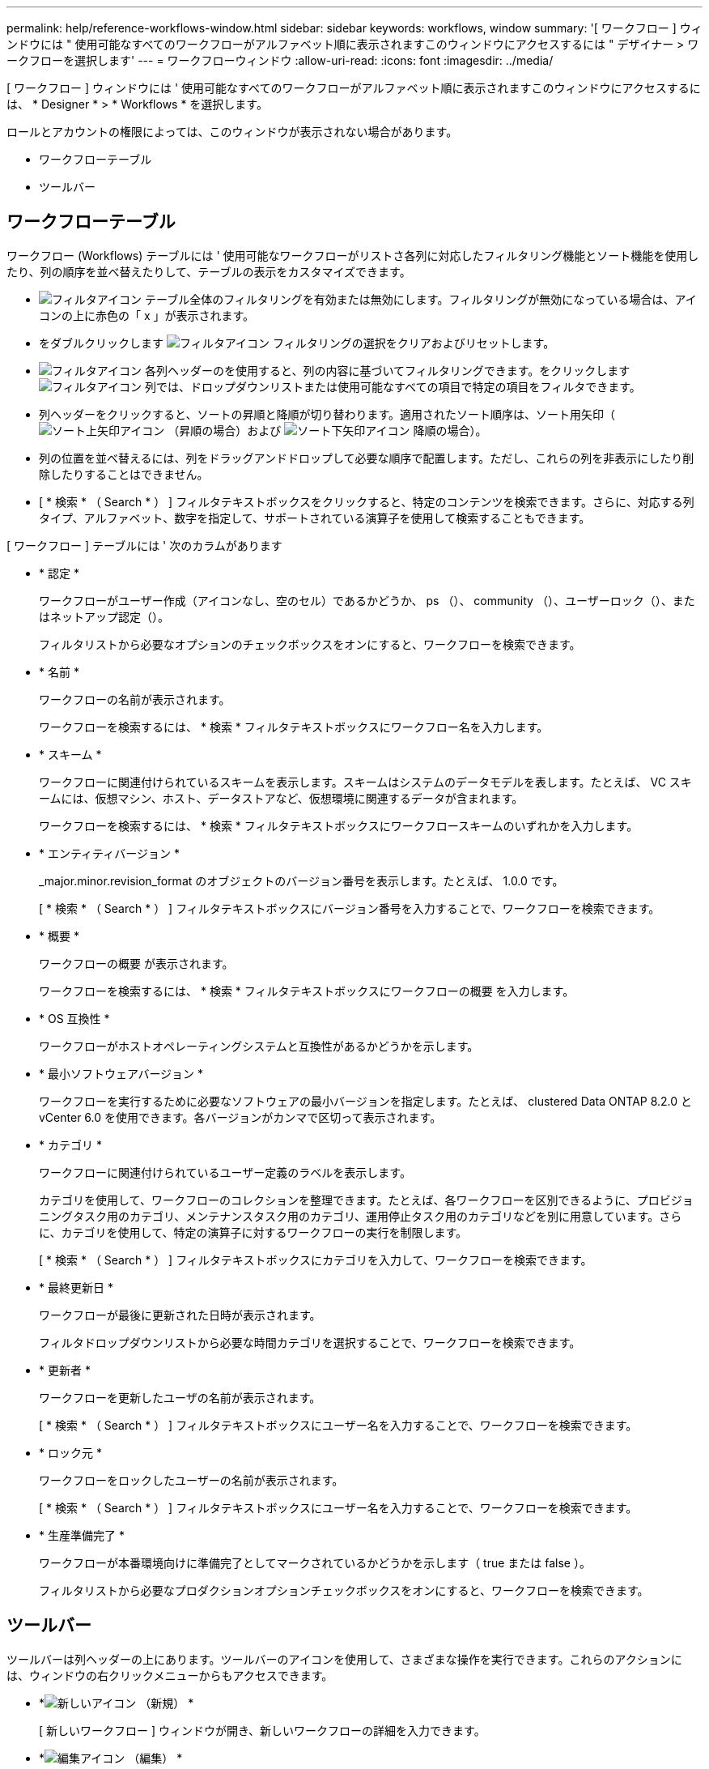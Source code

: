 ---
permalink: help/reference-workflows-window.html 
sidebar: sidebar 
keywords: workflows, window 
summary: '[ ワークフロー ] ウィンドウには " 使用可能なすべてのワークフローがアルファベット順に表示されますこのウィンドウにアクセスするには " デザイナー > ワークフローを選択します' 
---
= ワークフローウィンドウ
:allow-uri-read: 
:icons: font
:imagesdir: ../media/


[role="lead"]
[ ワークフロー ] ウィンドウには ' 使用可能なすべてのワークフローがアルファベット順に表示されますこのウィンドウにアクセスするには、 * Designer * > * Workflows * を選択します。

ロールとアカウントの権限によっては、このウィンドウが表示されない場合があります。

* ワークフローテーブル
* ツールバー




== ワークフローテーブル

ワークフロー (Workflows) テーブルには ' 使用可能なワークフローがリストさ各列に対応したフィルタリング機能とソート機能を使用したり、列の順序を並べ替えたりして、テーブルの表示をカスタマイズできます。

* image:../media/filter_icon_wfa.gif["フィルタアイコン"] テーブル全体のフィルタリングを有効または無効にします。フィルタリングが無効になっている場合は、アイコンの上に赤色の「 x 」が表示されます。
* をダブルクリックします image:../media/filter_icon_wfa.gif["フィルタアイコン"] フィルタリングの選択をクリアおよびリセットします。
* image:../media/wfa_filter_icon.gif["フィルタアイコン"] 各列ヘッダーのを使用すると、列の内容に基づいてフィルタリングできます。をクリックします image:../media/wfa_filter_icon.gif["フィルタアイコン"] 列では、ドロップダウンリストまたは使用可能なすべての項目で特定の項目をフィルタできます。
* 列ヘッダーをクリックすると、ソートの昇順と降順が切り替わります。適用されたソート順序は、ソート用矢印（image:../media/wfa_sortarrow_up_icon.gif["ソート上矢印アイコン"] （昇順の場合）および image:../media/wfa_sortarrow_down_icon.gif["ソート下矢印アイコン"] 降順の場合）。
* 列の位置を並べ替えるには、列をドラッグアンドドロップして必要な順序で配置します。ただし、これらの列を非表示にしたり削除したりすることはできません。
* [ * 検索 * （ Search * ） ] フィルタテキストボックスをクリックすると、特定のコンテンツを検索できます。さらに、対応する列タイプ、アルファベット、数字を指定して、サポートされている演算子を使用して検索することもできます。


[ ワークフロー ] テーブルには ' 次のカラムがあります

* * 認定 *
+
ワークフローがユーザー作成（アイコンなし、空のセル）であるかどうか、 ps （image:../media/ps_certified_icon_wfa.gif[""]）、 community （image:../media/community_certification.gif[""]）、ユーザーロック（image:../media/lock_icon_wfa.gif[""]）、またはネットアップ認定（image:../media/netapp_certified.gif[""]）。

+
フィルタリストから必要なオプションのチェックボックスをオンにすると、ワークフローを検索できます。

* * 名前 *
+
ワークフローの名前が表示されます。

+
ワークフローを検索するには、 * 検索 * フィルタテキストボックスにワークフロー名を入力します。

* * スキーム *
+
ワークフローに関連付けられているスキームを表示します。スキームはシステムのデータモデルを表します。たとえば、 VC スキームには、仮想マシン、ホスト、データストアなど、仮想環境に関連するデータが含まれます。

+
ワークフローを検索するには、 * 検索 * フィルタテキストボックスにワークフロースキームのいずれかを入力します。

* * エンティティバージョン *
+
_major.minor.revision_format のオブジェクトのバージョン番号を表示します。たとえば、 1.0.0 です。

+
[ * 検索 * （ Search * ） ] フィルタテキストボックスにバージョン番号を入力することで、ワークフローを検索できます。

* * 概要 *
+
ワークフローの概要 が表示されます。

+
ワークフローを検索するには、 * 検索 * フィルタテキストボックスにワークフローの概要 を入力します。

* * OS 互換性 *
+
ワークフローがホストオペレーティングシステムと互換性があるかどうかを示します。

* * 最小ソフトウェアバージョン *
+
ワークフローを実行するために必要なソフトウェアの最小バージョンを指定します。たとえば、 clustered Data ONTAP 8.2.0 と vCenter 6.0 を使用できます。各バージョンがカンマで区切って表示されます。

* * カテゴリ *
+
ワークフローに関連付けられているユーザー定義のラベルを表示します。

+
カテゴリを使用して、ワークフローのコレクションを整理できます。たとえば、各ワークフローを区別できるように、プロビジョニングタスク用のカテゴリ、メンテナンスタスク用のカテゴリ、運用停止タスク用のカテゴリなどを別に用意しています。さらに、カテゴリを使用して、特定の演算子に対するワークフローの実行を制限します。

+
[ * 検索 * （ Search * ） ] フィルタテキストボックスにカテゴリを入力して、ワークフローを検索できます。

* * 最終更新日 *
+
ワークフローが最後に更新された日時が表示されます。

+
フィルタドロップダウンリストから必要な時間カテゴリを選択することで、ワークフローを検索できます。

* * 更新者 *
+
ワークフローを更新したユーザの名前が表示されます。

+
[ * 検索 * （ Search * ） ] フィルタテキストボックスにユーザー名を入力することで、ワークフローを検索できます。

* * ロック元 *
+
ワークフローをロックしたユーザーの名前が表示されます。

+
[ * 検索 * （ Search * ） ] フィルタテキストボックスにユーザー名を入力することで、ワークフローを検索できます。

* * 生産準備完了 *
+
ワークフローが本番環境向けに準備完了としてマークされているかどうかを示します（ true または false ）。

+
フィルタリストから必要なプロダクションオプションチェックボックスをオンにすると、ワークフローを検索できます。





== ツールバー

ツールバーは列ヘッダーの上にあります。ツールバーのアイコンを使用して、さまざまな操作を実行できます。これらのアクションには、ウィンドウの右クリックメニューからもアクセスできます。

* *image:../media/new_wfa_icon.gif["新しいアイコン"] （新規） *
+
[ 新しいワークフロー ] ウィンドウが開き、新しいワークフローの詳細を入力できます。

* *image:../media/edit_wfa_icon.gif["編集アイコン"] （編集） *
+
選択したワークフローのワークフローエディタを開きます。このエディタでワークフローを編集できます。ワークフローをダブルクリックして、ワークフローエディタを開くこともできます。

* *image:../media/clone_wfa_icon.gif["クローンアイコン"] （クローン） *
+
[ 新しいワークフロー <selected_workflow_name> - コピー ] ウィンドウを開きます。このウィンドウで、選択したワークフローのクローンまたはコピーを作成できます。

* *image:../media/lock_wfa_icon.gif["鍵のアイコン"] （ロック） *
+
[ ワークフローのロックの確認 ] ダイアログボックスが開き、選択したワークフローをロックできます。このオプションは、作成したワークフローに対してのみ有効になります。

* *image:../media/unlock_wfa_icon.gif["ロック解除アイコン"] （ロック解除） *
+
[ ワークフローのロック解除の確認 ] ダイアログボックスが開き、選択したワークフローのロックを解除できます。このオプションは、ユーザーがロックしたワークフローに対してのみ有効になります。ただし、管理者は他のユーザーによってロックされているワークフローをロック解除できます。

* *image:../media/delete_wfa_icon.gif["削除アイコン"] （削除） *
+
ワークフローの削除の確認ダイアログボックスが開き、選択したワークフローを削除できます。このオプションは、作成したワークフローに対してのみ有効になります。

* *image:../media/export_wfa_icon.gif["エクスポートアイコン"] （エクスポート） *
+
[ ファイルのダウンロード ] ダイアログ・ボックスを開きますこのダイアログ・ボックスでは ' 選択したワークフローを '.dar ファイルとして保存できますこのオプションは、作成したワークフローに対してのみ有効になります。

* *image:../media/execute_wfa_icon.gif["実行アイコン"] （実行） *
+
選択したワークフローの [ ワークフローの実行 ] ダイアログボックスを開きます。このダイアログボックスで、ワークフローを実行できます。

* *image:../media/add_to_pack.png["パックに追加アイコン"] （パックに追加） *
+
パックワークフローに追加 (Add to Pack Workflow) ダイアログボックスが開き ' ワークフローとその信頼できるエンティティを編集可能なパックに追加できます

+

NOTE: パックに追加機能は、証明書が「なし」に設定されているワークフローでのみ有効になります。

* *image:../media/remove_from_pack.png["パックから削除アイコン"] （パックから削除） *
+
選択したワークフローのパックワークフローから削除ダイアログボックスを開きます。このダイアログボックスで、パックからワークフローを削除または削除できます。

+

NOTE: パックから削除機能は、証明書が [ なし ] に設定されているワークフローでのみ有効になります。


